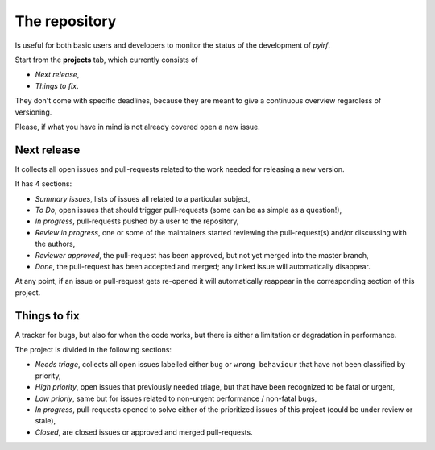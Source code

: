 .. _repo:

The repository
==============

Is useful for both basic users and developers to monitor the status of the
development of *pyirf*.

Start from the **projects** tab, which currently consists of

- *Next release*,
- *Things to fix*.

They don't come with specific deadlines, because they are meant to
give a continuous overview regardless of versioning.

Please, if what you have in mind is not already covered open a new issue.

Next release
------------

It collects all open issues and pull-requests related to the
work needed for releasing a new version.

It has 4 sections:

- *Summary issues*, lists of issues all related to a particular subject,
- *To Do*, open issues that should trigger pull-requests (some can be as simple as a question!),
- *In progress*, pull-requests pushed by a user to the repository,
- *Review in progress*, one or some of the maintainers started reviewing
  the pull-request(s) and/or discussing with the authors,
- *Reviewer approved*, the pull-request has been approved,
  but not yet merged into the master branch,
- *Done*, the pull-request has been accepted and merged; any linked issue
  will automatically disappear.

At any point, if an issue or pull-request gets re-opened it will automatically
reappear in the corresponding section of this project.

Things to fix
-------------

A tracker for bugs, but also for when the code works, but there is either
a limitation or degradation in performance.

The project is divided in the following sections:

- *Needs triage*, collects all open issues labelled either ``bug`` or ``wrong behaviour``
  that have not been classified by priority,
- *High priority*, open issues that previously needed triage, but that have been
  recognized to be fatal or urgent,
- *Low prioriy*, same but for issues related to non-urgent performance / non-fatal bugs,
- *In progress*, pull-requests opened to solve either of the prioritized issues
  of this project (could be under review or stale),
- *Closed*, are closed issues or approved and merged pull-requests.
